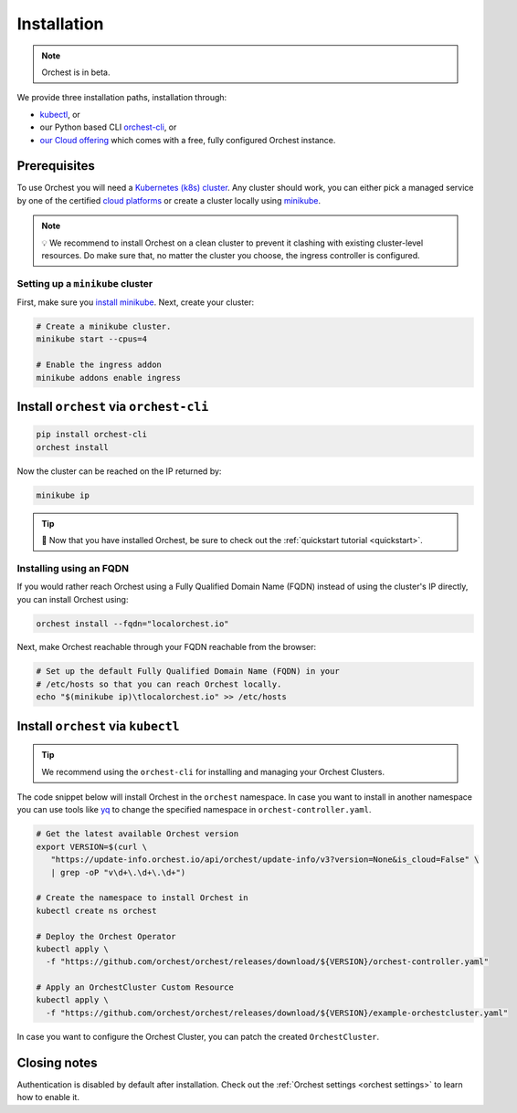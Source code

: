 .. _installation:

Installation
============

.. note::
   Orchest is in beta.

We provide three installation paths, installation through:

* `kubectl <https://kubernetes.io/docs/tasks/tools/#kubectl>`_, or
* our Python based CLI `orchest-cli <https://pypi.org/project/orchest-cli/>`_, or
* `our Cloud offering <https://cloud.orchest.io/signup>`_ which comes with a free, fully configured
  Orchest instance.

Prerequisites
-------------

To use Orchest you will need a `Kubernetes (k8s) cluster <https://kubernetes.io/docs/setup/>`_. Any
cluster should work, you can either pick a managed service by one of the certified `cloud platforms
<https://kubernetes.io/docs/setup/production-environment/turnkey-solutions/>`_ or create a cluster
locally using `minikube
<https://kubernetes.io/docs/tutorials/kubernetes-basics/create-cluster/cluster-intro/>`_.

.. note::
   💡 We recommend to install Orchest on a clean cluster to prevent it clashing with existing
   cluster-level resources. Do make sure that, no matter the cluster you choose, the ingress
   controller is configured.

Setting up a ``minikube`` cluster
~~~~~~~~~~~~~~~~~~~~~~~~~~~~~~~~~
First, make sure you `install minikube <https://minikube.sigs.k8s.io/docs/start/>`_. Next, create
your cluster:

.. code-block:: bash

   # Create a minikube cluster.
   minikube start --cpus=4

   # Enable the ingress addon
   minikube addons enable ingress

.. _regular installation:

Install ``orchest`` via ``orchest-cli``
---------------------------------------

.. code-block:: bash

   pip install orchest-cli
   orchest install

Now the cluster can be reached on the IP returned by:

.. code-block:: bash

   minikube ip

.. tip::
   🎉 Now that you have installed Orchest, be sure to check out the :ref:`quickstart tutorial
   <quickstart>`.

Installing using an FQDN
~~~~~~~~~~~~~~~~~~~~~~~~
If you would rather reach Orchest using a Fully Qualified Domain Name (FQDN) instead of using the
cluster's IP directly, you can install Orchest using:

.. code-block:: bash

   orchest install --fqdn="localorchest.io"

.. or, if you have already installed Orchest but would like to set up an FQDN

Next, make Orchest reachable through your FQDN reachable from the browser:

.. code-block:: bash

   # Set up the default Fully Qualified Domain Name (FQDN) in your
   # /etc/hosts so that you can reach Orchest locally.
   echo "$(minikube ip)\tlocalorchest.io" >> /etc/hosts

Install ``orchest`` via ``kubectl``
-----------------------------------

.. tip::
   We recommend using the ``orchest-cli`` for installing and managing your Orchest Clusters.

The code snippet below will install Orchest in the ``orchest`` namespace. In case you want to
install in another namespace you can use tools like `yq <https://github.com/mikefarah/yq>`_ to
change the specified namespace in ``orchest-controller.yaml``.

.. code-block:: bash

   # Get the latest available Orchest version
   export VERSION=$(curl \
      "https://update-info.orchest.io/api/orchest/update-info/v3?version=None&is_cloud=False" \
      | grep -oP "v\d+\.\d+\.\d+")

   # Create the namespace to install Orchest in
   kubectl create ns orchest

   # Deploy the Orchest Operator
   kubectl apply \
     -f "https://github.com/orchest/orchest/releases/download/${VERSION}/orchest-controller.yaml"

   # Apply an OrchestCluster Custom Resource
   kubectl apply \
     -f "https://github.com/orchest/orchest/releases/download/${VERSION}/example-orchestcluster.yaml"

In case you want to configure the Orchest Cluster, you can patch the created ``OrchestCluster``.

Closing notes
-------------
Authentication is disabled by default after installation. Check out the :ref:`Orchest settings
<orchest settings>` to learn how to enable it.
